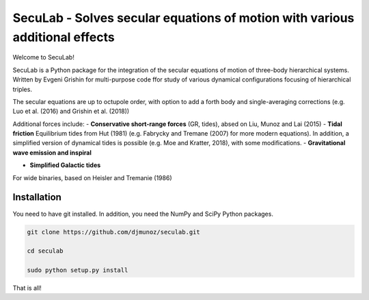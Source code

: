 SecuLab - Solves secular equations of motion with various additional effects
==================================================

Welcome to SecuLab!

SecuLab is a Python package for the integration of the secular equations of motion of three-body hierarchical systems.
Written by Evgeni Grishin for multi-purpose code ffor study of various dynamical configurations focusing of hierarchical triples.

The secular equations are up to octupole order, with option to add a forth body and single-averaging corrections (e.g. Luo et al. (2016) and Grishin et al. (2018))

Additional forces include:
- **Conservative short-range forces**
(GR, tides), absed on Liu, Munoz and Lai (2015)
- **Tidal friction**
Equilibrium tides from Hut (1981) (e.g. Fabrycky and Tremane (2007) for more modern equations). In addition, a simplified version of dynamical tides is possible (e.g. Moe and Kratter, 2018), with some modifications.
- **Gravitational wave emission and inspiral**

- **Simplified Galactic tides**
For wide binaries, based on Heisler and Tremanie (1986)

Installation
--------

You need to have git installed. In addition, you need the NumPy and SciPy Python packages.

.. code::
   
   git clone https://github.com/djmunoz/seculab.git

   cd seculab
   
   sudo python setup.py install

That is all!
 
